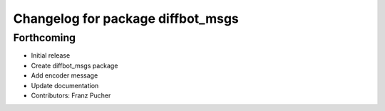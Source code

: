 ^^^^^^^^^^^^^^^^^^^^^^^^^^^^^^^^^^
Changelog for package diffbot_msgs
^^^^^^^^^^^^^^^^^^^^^^^^^^^^^^^^^^

Forthcoming
-----------
* Initial release
* Create diffbot_msgs package
* Add encoder message
* Update documentation
* Contributors: Franz Pucher